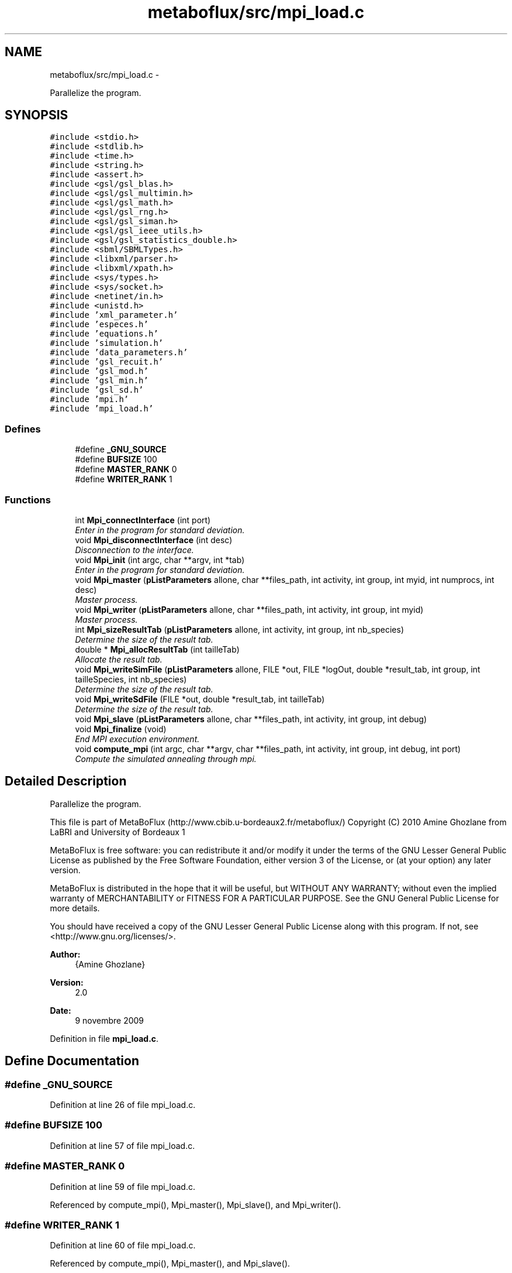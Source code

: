 .TH "metaboflux/src/mpi_load.c" 3 "Wed Apr 27 2011" "Version 2.0" "MetaboFlux" \" -*- nroff -*-
.ad l
.nh
.SH NAME
metaboflux/src/mpi_load.c \- 
.PP
Parallelize the program.  

.SH SYNOPSIS
.br
.PP
\fC#include <stdio.h>\fP
.br
\fC#include <stdlib.h>\fP
.br
\fC#include <time.h>\fP
.br
\fC#include <string.h>\fP
.br
\fC#include <assert.h>\fP
.br
\fC#include <gsl/gsl_blas.h>\fP
.br
\fC#include <gsl/gsl_multimin.h>\fP
.br
\fC#include <gsl/gsl_math.h>\fP
.br
\fC#include <gsl/gsl_rng.h>\fP
.br
\fC#include <gsl/gsl_siman.h>\fP
.br
\fC#include <gsl/gsl_ieee_utils.h>\fP
.br
\fC#include <gsl/gsl_statistics_double.h>\fP
.br
\fC#include <sbml/SBMLTypes.h>\fP
.br
\fC#include <libxml/parser.h>\fP
.br
\fC#include <libxml/xpath.h>\fP
.br
\fC#include <sys/types.h>\fP
.br
\fC#include <sys/socket.h>\fP
.br
\fC#include <netinet/in.h>\fP
.br
\fC#include <unistd.h>\fP
.br
\fC#include 'xml_parameter.h'\fP
.br
\fC#include 'especes.h'\fP
.br
\fC#include 'equations.h'\fP
.br
\fC#include 'simulation.h'\fP
.br
\fC#include 'data_parameters.h'\fP
.br
\fC#include 'gsl_recuit.h'\fP
.br
\fC#include 'gsl_mod.h'\fP
.br
\fC#include 'gsl_min.h'\fP
.br
\fC#include 'gsl_sd.h'\fP
.br
\fC#include 'mpi.h'\fP
.br
\fC#include 'mpi_load.h'\fP
.br

.SS "Defines"

.in +1c
.ti -1c
.RI "#define \fB_GNU_SOURCE\fP"
.br
.ti -1c
.RI "#define \fBBUFSIZE\fP   100"
.br
.ti -1c
.RI "#define \fBMASTER_RANK\fP   0"
.br
.ti -1c
.RI "#define \fBWRITER_RANK\fP   1"
.br
.in -1c
.SS "Functions"

.in +1c
.ti -1c
.RI "int \fBMpi_connectInterface\fP (int port)"
.br
.RI "\fIEnter in the program for standard deviation. \fP"
.ti -1c
.RI "void \fBMpi_disconnectInterface\fP (int desc)"
.br
.RI "\fIDisconnection to the interface. \fP"
.ti -1c
.RI "void \fBMpi_init\fP (int argc, char **argv, int *tab)"
.br
.RI "\fIEnter in the program for standard deviation. \fP"
.ti -1c
.RI "void \fBMpi_master\fP (\fBpListParameters\fP allone, char **files_path, int activity, int group, int myid, int numprocs, int desc)"
.br
.RI "\fIMaster process. \fP"
.ti -1c
.RI "void \fBMpi_writer\fP (\fBpListParameters\fP allone, char **files_path, int activity, int group, int myid)"
.br
.RI "\fIMaster process. \fP"
.ti -1c
.RI "int \fBMpi_sizeResultTab\fP (\fBpListParameters\fP allone, int activity, int group, int nb_species)"
.br
.RI "\fIDetermine the size of the result tab. \fP"
.ti -1c
.RI "double * \fBMpi_allocResultTab\fP (int tailleTab)"
.br
.RI "\fIAllocate the result tab. \fP"
.ti -1c
.RI "void \fBMpi_writeSimFile\fP (\fBpListParameters\fP allone, FILE *out, FILE *logOut, double *result_tab, int group, int tailleSpecies, int nb_species)"
.br
.RI "\fIDetermine the size of the result tab. \fP"
.ti -1c
.RI "void \fBMpi_writeSdFile\fP (FILE *out, double *result_tab, int tailleTab)"
.br
.RI "\fIDetermine the size of the result tab. \fP"
.ti -1c
.RI "void \fBMpi_slave\fP (\fBpListParameters\fP allone, char **files_path, int activity, int group, int debug)"
.br
.ti -1c
.RI "void \fBMpi_finalize\fP (void)"
.br
.RI "\fIEnd MPI execution environment. \fP"
.ti -1c
.RI "void \fBcompute_mpi\fP (int argc, char **argv, char **files_path, int activity, int group, int debug, int port)"
.br
.RI "\fICompute the simulated annealing through mpi. \fP"
.in -1c
.SH "Detailed Description"
.PP 
Parallelize the program. 

This file is part of MetaBoFlux (http://www.cbib.u-bordeaux2.fr/metaboflux/) Copyright (C) 2010 Amine Ghozlane from LaBRI and University of Bordeaux 1
.PP
MetaBoFlux is free software: you can redistribute it and/or modify it under the terms of the GNU Lesser General Public License as published by the Free Software Foundation, either version 3 of the License, or (at your option) any later version.
.PP
MetaBoFlux is distributed in the hope that it will be useful, but WITHOUT ANY WARRANTY; without even the implied warranty of MERCHANTABILITY or FITNESS FOR A PARTICULAR PURPOSE. See the GNU General Public License for more details.
.PP
You should have received a copy of the GNU Lesser General Public License along with this program. If not, see <http://www.gnu.org/licenses/>.
.PP
\fBAuthor:\fP
.RS 4
{Amine Ghozlane} 
.RE
.PP
\fBVersion:\fP
.RS 4
2.0 
.RE
.PP
\fBDate:\fP
.RS 4
9 novembre 2009 
.RE
.PP

.PP
Definition in file \fBmpi_load.c\fP.
.SH "Define Documentation"
.PP 
.SS "#define _GNU_SOURCE"
.PP
Definition at line 26 of file mpi_load.c.
.SS "#define BUFSIZE   100"
.PP
Definition at line 57 of file mpi_load.c.
.SS "#define MASTER_RANK   0"
.PP
Definition at line 59 of file mpi_load.c.
.PP
Referenced by compute_mpi(), Mpi_master(), Mpi_slave(), and Mpi_writer().
.SS "#define WRITER_RANK   1"
.PP
Definition at line 60 of file mpi_load.c.
.PP
Referenced by compute_mpi(), Mpi_master(), and Mpi_slave().
.SH "Function Documentation"
.PP 
.SS "void compute_mpi (intargc, char **argv, char **files_path, intactivity, intgroup, intdebug, intport)"
.PP
Compute the simulated annealing through mpi. \fBAuthor:\fP
.RS 4
Amine Ghozlane 
.RE
.PP
\fBParameters:\fP
.RS 4
\fIargc\fP Number of arguments 
.br
\fIargv\fP List of arguments 
.br
\fIfiles_path\fP List of paths 
.br
\fIactivity\fP Chosen activity 
.br
\fIgroup\fP Group flag 
.br
\fIdebug\fP Debug flag 
.br
\fIport\fP Interface port 
.RE
.PP

.PP
Definition at line 546 of file mpi_load.c.
.PP
References Data_desallocation(), Data_parameters(), MASTER_RANK, Mpi_connectInterface(), Mpi_disconnectInterface(), Mpi_finalize(), Mpi_init(), Mpi_master(), Mpi_slave(), Mpi_writer(), and WRITER_RANK.
.PP
Referenced by main().
.SS "double * Mpi_allocResultTab (inttailleTab)"
.PP
Allocate the result tab. \fBAuthor:\fP
.RS 4
Amine Ghozlane 
.RE
.PP
\fBParameters:\fP
.RS 4
\fItailleTab\fP Size of Result tab 
.RE
.PP
\fBReturns:\fP
.RS 4
Adress of the allocated space 
.RE
.PP

.PP
Definition at line 355 of file mpi_load.c.
.PP
Referenced by Mpi_slave(), and Mpi_writer().
.SS "int Mpi_connectInterface (intport)"
.PP
Enter in the program for standard deviation. \fBAuthor:\fP
.RS 4
Amine Ghozlane 
.RE
.PP
\fBParameters:\fP
.RS 4
\fIport\fP Connection port 
.RE
.PP
\fBReturns:\fP
.RS 4
Socket 
.RE
.PP

.PP
Definition at line 69 of file mpi_load.c.
.PP
Referenced by compute_mpi().
.SS "void Mpi_disconnectInterface (intdesc)"
.PP
Disconnection to the interface. \fBAuthor:\fP
.RS 4
Amine Ghozlane 
.RE
.PP
\fBParameters:\fP
.RS 4
\fIdesc\fP Socket 
.RE
.PP

.PP
Definition at line 109 of file mpi_load.c.
.PP
Referenced by compute_mpi().
.SS "void Mpi_finalize (void)"
.PP
End MPI execution environment. \fBAuthor:\fP
.RS 4
Amine Ghozlane 
.RE
.PP

.PP
Definition at line 527 of file mpi_load.c.
.PP
Referenced by compute_mpi().
.SS "void Mpi_init (intargc, char **argv, int *tab)"
.PP
Enter in the program for standard deviation. \fBAuthor:\fP
.RS 4
Amine Ghozlane 
.RE
.PP
\fBParameters:\fP
.RS 4
\fIargc\fP Number of arguments 
.br
\fIargv\fP List of arguments 
.br
\fItab\fP Table 
.RE
.PP

.PP
Definition at line 123 of file mpi_load.c.
.PP
Referenced by compute_mpi().
.SS "void Mpi_master (\fBpListParameters\fPallone, char **files_path, intactivity, intgroup, intmyid, intnumprocs, intdesc)"
.PP
Master process. \fBAuthor:\fP
.RS 4
Amine Ghozlane 
.RE
.PP
\fBParameters:\fP
.RS 4
\fIallone\fP Global parameters : struct \fBListParameters\fP 
.br
\fIfiles_path\fP List of paths 
.br
\fIactivity\fP Chosen activity 
.br
\fIgroup\fP Group flag 
.br
\fImyid\fP Id of the thread 
.br
\fInumprocs\fP Number of thread 
.br
\fIdesc\fP Socket 
.RE
.PP

.PP
Definition at line 154 of file mpi_load.c.
.PP
References a, ListParameters::conf, MASTER_RANK, ListParameters::nb_parameters, WRITER_RANK, Xml_getNbGroup(), and Xml_getNbSimulations().
.PP
Referenced by compute_mpi().
.SS "int Mpi_sizeResultTab (\fBpListParameters\fPallone, intactivity, intgroup, intnb_species)"
.PP
Determine the size of the result tab. \fBAuthor:\fP
.RS 4
Amine Ghozlane 
.RE
.PP
\fBParameters:\fP
.RS 4
\fIallone\fP Global parameters : struct \fBListParameters\fP 
.br
\fIactivity\fP Chosen activity 
.br
\fIgroup\fP Group flag 
.br
\fInb_species\fP Number of interest species 
.RE
.PP
\fBReturns:\fP
.RS 4
Size of Result tab 
.RE
.PP

.PP
Definition at line 334 of file mpi_load.c.
.PP
References ListParameters::conf, ListParameters::model, ListParameters::nb_parameters, and Xml_getNbTriesMod().
.PP
Referenced by Mpi_slave(), and Mpi_writer().
.SS "void Mpi_slave (\fBpListParameters\fPallone, char **files_path, intactivity, intgroup, intdebug)"\fBAuthor:\fP
.RS 4
Amine Ghozlane 
.RE
.PP
\fBParameters:\fP
.RS 4
\fIallone\fP Global parameters : struct \fBListParameters\fP 
.br
\fIfiles_path\fP List of paths 
.br
\fIactivity\fP Activity chosen 
.br
\fIgroup\fP Group flag 
.br
\fIdebug\fP Debug flag 
.RE
.PP

.PP
Definition at line 440 of file mpi_load.c.
.PP
References ListParameters::conf, MASTER_RANK, Min_compute_minimization(), Mod_compute_modeling(), Mpi_allocResultTab(), Mpi_sizeResultTab(), ListParameters::nb_parameters, Recuit_compute_recuit(), Sd_compute_standard_deviation(), WRITER_RANK, Xml_getBoltzmann(), Xml_getMuT(), Xml_getNbIters(), Xml_getNbSpecies(), Xml_getNbTriesSa(), Xml_getStepSize(), Xml_getTinitial(), and Xml_getTmin().
.PP
Referenced by compute_mpi().
.SS "void Mpi_writer (\fBpListParameters\fPallone, char **files_path, intactivity, intgroup, intmyid)"
.PP
Master process. \fBAuthor:\fP
.RS 4
Amine Ghozlane 
.RE
.PP
\fBParameters:\fP
.RS 4
\fIallone\fP Global parameters : struct \fBListParameters\fP 
.br
\fIfiles_path\fP List of paths 
.br
\fIactivity\fP Chosen activity 
.br
\fIgroup\fP Group flag 
.br
\fImyid\fP Id of the thread 
.RE
.PP

.PP
Definition at line 273 of file mpi_load.c.
.PP
References ListParameters::conf, MASTER_RANK, ListParameters::model, Mpi_allocResultTab(), Mpi_sizeResultTab(), Mpi_writeSdFile(), Mpi_writeSimFile(), and Xml_getNbSpecies().
.PP
Referenced by compute_mpi().
.SS "void Mpi_writeSdFile (FILE *out, double *result_tab, inttailleTab)"
.PP
Determine the size of the result tab. \fBAuthor:\fP
.RS 4
Amine Ghozlane 
.RE
.PP
\fBParameters:\fP
.RS 4
\fIout\fP Result file 
.br
\fIresult_tab\fP Result table 
.br
\fItailleTab\fP Size of result table 
.RE
.PP

.PP
Definition at line 421 of file mpi_load.c.
.PP
Referenced by Mpi_writer().
.SS "void Mpi_writeSimFile (\fBpListParameters\fPallone, FILE *out, FILE *logOut, double *result_tab, intgroup, inttailleSpecies, intnb_species)"
.PP
Determine the size of the result tab. \fBAuthor:\fP
.RS 4
Amine Ghozlane 
.RE
.PP
\fBParameters:\fP
.RS 4
\fIallone\fP Global parameters : struct \fBListParameters\fP 
.br
\fIout\fP Result file 
.br
\fIlogOut\fP Log file 
.br
\fIresult_tab\fP Result table 
.br
\fIgroup\fP Group flag 
.br
\fItailleSpecies\fP Number of species 
.br
\fInb_species\fP Number of interest species 
.RE
.PP

.PP
Definition at line 375 of file mpi_load.c.
.PP
References ListParameters::nb_parameters.
.PP
Referenced by Mpi_writer().
.SH "Author"
.PP 
Generated automatically by Doxygen for MetaboFlux from the source code.
